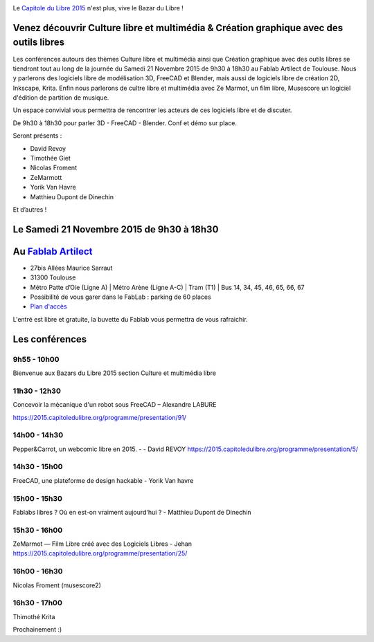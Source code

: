 .. Utilisation : rst2html --stylesheet=main.css index.rst > index.html

.. Bazar du Libre

.. image:: bazar-du-libre.png

.. Source http://yemanjalisa.fr/bazar-du-libre/index.html

Le `Capitole du Libre 2015 <http://2015.capitoledulibre.org>`_ n'est plus, vive le Bazar du Libre !

Venez découvrir Culture libre et multimédia & Création graphique avec des outils libres
====================
Les conférences autours des thèmes Culture libre et multimédia ainsi que Création graphique avec des outils libres se tiendront tout au long de la journée du Samedi 21 Novembre 2015 de 9h30 à 18h30 au Fablab Artilect de Toulouse.
Nous y parlerons des logiciels libre de modélisation 3D, FreeCAD et Blender, mais aussi de logiciels libre de création 2D, Inkscape, Krita.
Enfin nous parlerons de cultre libre et multimédia avec Ze Marmot, un film libre, Musescore un logiciel d'édition de partition de musique.

Un espace convivial vous permettra de rencontrer les acteurs de ces logiciels libre et de discuter.

De 9h30 à 18h30 pour parler 3D - FreeCAD - Blender. Conf et démo sur place. 

Seront présents :

- David Revoy
- Timothée Giet
- Nicolas Froment
- ZeMarmott
- Yorik Van Havre
- Matthieu Dupont de Dinechin

Et d’autres !

Le Samedi 21 Novembre 2015 de 9h30 à 18h30
====================


Au `Fablab Artilect <http://www.artilect.fr/contact/>`_
==================

- 27bis Allées Maurice Sarraut
- 31300 Toulouse
- Métro Patte d’Oie (Ligne A) | Métro Arène (Ligne A-C) | Tram (T1) | Bus 14, 34, 45, 46, 65, 66, 67
- Possibilité de vous garer dans le FabLab : parking de 60 places
- `Plan d'accès <http://osm.org/go/xVYACKEU0?m=>`_

L'entré est libre et gratuite, la buvette du Fablab vous permettra de vous rafraichir.

Les conférences 
===============

9h55 - 10h00
-----
Bienvenue aux Bazars du Libre 2015 section Culture et multimédia libre

11h30 - 12h30
-----
Concevoir la mécanique d'un robot sous FreeCAD – Alexandre LABURE

https://2015.capitoledulibre.org/programme/presentation/91/

14h00 - 14h30
-----
Pepper&Carrot, un webcomic libre en 2015. - - David REVOY
https://2015.capitoledulibre.org/programme/presentation/5/

14h30 - 15h00
-----
FreeCAD, une plateforme de design hackable - Yorik Van havre

15h00 - 15h30
-----
Fablabs libres ? Où en est-on vraiment aujourd'hui ? - Matthieu Dupont de Dinechin

15h30 - 16h00
-----
ZeMarmot — Film Libre créé avec des Logiciels Libres - Jehan https://2015.capitoledulibre.org/programme/presentation/25/

16h00 - 16h30
-----
Nicolas Froment (musescore2)

16h30 - 17h00
-----
Thimothé Krita


Prochainement :)


